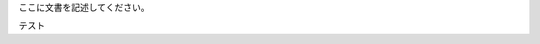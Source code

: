.. title: test
.. slug: test
.. date: 2019-05-30 19:09:29 UTC+09:00
.. tags: 
.. category: 
.. link: 
.. description: 
.. type: text

ここに文書を記述してください。

テスト